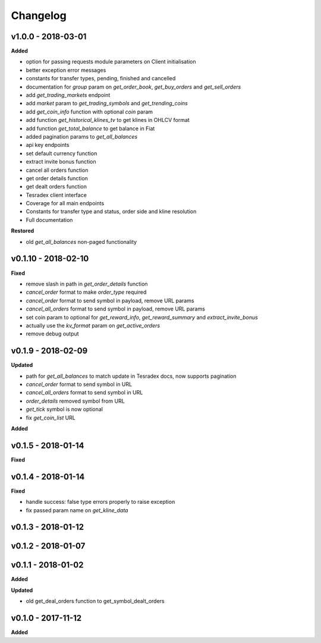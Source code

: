 Changelog
=========

v1.0.0 - 2018-03-01
^^^^^^^^^^^^^^^^^^^^

**Added**

- option for passing requests module parameters on Client initialisation
- better exception error messages
- constants for transfer types, pending, finished and cancelled
- documentation for `group` param on `get_order_book`, `get_buy_orders` and `get_sell_orders`
- add `get_trading_markets` endpoint
- add `market` param to `get_trading_symbols` and `get_trending_coins`
- add `get_coin_info` function with optional `coin` param
- add function `get_historical_klines_tv` to get klines in OHLCV format
- add function `get_total_balance` to get balance in Fiat
- added pagination params to `get_all_balances`
- api key endpoints
- set default currency function
- extract invite bonus function
- cancel all orders function
- get order details function
- get dealt orders function
- Tesradex client interface
- Coverage for all main endpoints
- Constants for transfer type and status, order side and kline resolution
- Full documentation

**Restored**

- old `get_all_balances` non-paged functionality

v0.1.10 - 2018-02-10
^^^^^^^^^^^^^^^^^^^^

**Fixed**

- remove slash in path in `get_order_details` function
- `cancel_order` format to make `order_type` required
- `cancel_order` format to send symbol in payload, remove URL params
- `cancel_all_orders` format to send symbol in payload, remove URL params
- set coin param to optional for `get_reward_info`, `get_reward_summary` and `extract_invite_bonus`
- actually use the `kv_format` param on `get_active_orders`
- remove debug output

v0.1.9 - 2018-02-09
^^^^^^^^^^^^^^^^^^^

**Updated**

- path for `get_all_balances` to match update in Tesradex docs, now supports pagination
- `cancel_order` format to send symbol in URL
- `cancel_all_orders` format to send symbol in URL
- `order_details` removed symbol from URL
- `get_tick` symbol is now optional
- fix `get_coin_list` URL




















**Added**







v0.1.5 - 2018-01-14
^^^^^^^^^^^^^^^^^^^

**Fixed**



v0.1.4 - 2018-01-14
^^^^^^^^^^^^^^^^^^^





**Fixed**

- handle success: false type errors properly to raise exception
- fix passed param name on `get_kline_data`

v0.1.3 - 2018-01-12
^^^^^^^^^^^^^^^^^^^






v0.1.2 - 2018-01-07
^^^^^^^^^^^^^^^^^^^







v0.1.1 - 2018-01-02
^^^^^^^^^^^^^^^^^^^

**Added**





**Updated**

- old get_deal_orders function to get_symbol_dealt_orders

v0.1.0 - 2017-11-12
^^^^^^^^^^^^^^^^^^^

**Added**





